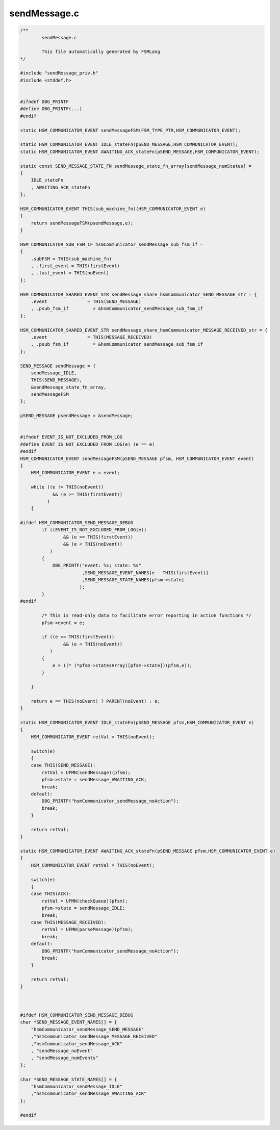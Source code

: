=============
sendMessage.c
=============

.. code-block:: c

	/**
		sendMessage.c
	
		This file automatically generated by FSMLang
	*/
	
	#include "sendMessage_priv.h"
	#include <stddef.h>
	
	
	#ifndef DBG_PRINTF
	#define DBG_PRINTF(...)
	#endif
	
	static HSM_COMMUNICATOR_EVENT sendMessageFSM(FSM_TYPE_PTR,HSM_COMMUNICATOR_EVENT);
	
	static HSM_COMMUNICATOR_EVENT IDLE_stateFn(pSEND_MESSAGE,HSM_COMMUNICATOR_EVENT);
	static HSM_COMMUNICATOR_EVENT AWAITING_ACK_stateFn(pSEND_MESSAGE,HSM_COMMUNICATOR_EVENT);
	
	static const SEND_MESSAGE_STATE_FN sendMessage_state_fn_array[sendMessage_numStates] =
	{
	    IDLE_stateFn
	    , AWAITING_ACK_stateFn
	};
	
	HSM_COMMUNICATOR_EVENT THIS(sub_machine_fn)(HSM_COMMUNICATOR_EVENT e)
	{
	    return sendMessageFSM(psendMessage,e);
	}
	
	HSM_COMMUNICATOR_SUB_FSM_IF hsmCommunicator_sendMessage_sub_fsm_if =
	{
	    .subFSM = THIS(sub_machine_fn)
	    , .first_event = THIS(firstEvent)
	    , .last_event = THIS(noEvent)
	};
	
	HSM_COMMUNICATOR_SHARED_EVENT_STR sendMessage_share_hsmCommunicator_SEND_MESSAGE_str = {
	    .event               = THIS(SEND_MESSAGE)
	    , .psub_fsm_if         = &hsmCommunicator_sendMessage_sub_fsm_if
	};
	
	HSM_COMMUNICATOR_SHARED_EVENT_STR sendMessage_share_hsmCommunicator_MESSAGE_RECEIVED_str = {
	    .event               = THIS(MESSAGE_RECEIVED)
	    , .psub_fsm_if         = &hsmCommunicator_sendMessage_sub_fsm_if
	};
	
	SEND_MESSAGE sendMessage = {
	    sendMessage_IDLE,
	    THIS(SEND_MESSAGE),
	    &sendMessage_state_fn_array,
	    sendMessageFSM
	};
	
	pSEND_MESSAGE psendMessage = &sendMessage;
	
	
	#ifndef EVENT_IS_NOT_EXCLUDED_FROM_LOG
	#define EVENT_IS_NOT_EXCLUDED_FROM_LOG(e) (e == e)
	#endif
	HSM_COMMUNICATOR_EVENT sendMessageFSM(pSEND_MESSAGE pfsm, HSM_COMMUNICATOR_EVENT event)
	{
	    HSM_COMMUNICATOR_EVENT e = event;
	
	    while ((e != THIS(noEvent))
	            && (e >= THIS(firstEvent))
	          )
	    {
	
	#ifdef HSM_COMMUNICATOR_SEND_MESSAGE_DEBUG
	        if ((EVENT_IS_NOT_EXCLUDED_FROM_LOG(e))
	                && (e >= THIS(firstEvent))
	                && (e < THIS(noEvent))
	           )
	        {
	            DBG_PRINTF("event: %s; state: %s"
	                       ,SEND_MESSAGE_EVENT_NAMES[e - THIS(firstEvent)]
	                       ,SEND_MESSAGE_STATE_NAMES[pfsm->state]
	                      );
	        }
	#endif
	
	        /* This is read-only data to facilitate error reporting in action functions */
	        pfsm->event = e;
	
	        if ((e >= THIS(firstEvent))
	                && (e < THIS(noEvent))
	           )
	        {
	            e = ((* (*pfsm->statesArray)[pfsm->state])(pfsm,e));
	        }
	
	    }
	
	    return e == THIS(noEvent) ? PARENT(noEvent) : e;
	}
	
	static HSM_COMMUNICATOR_EVENT IDLE_stateFn(pSEND_MESSAGE pfsm,HSM_COMMUNICATOR_EVENT e)
	{
	    HSM_COMMUNICATOR_EVENT retVal = THIS(noEvent);
	
	    switch(e)
	    {
	    case THIS(SEND_MESSAGE):
	        retVal = UFMN(sendMessage)(pfsm);
	        pfsm->state = sendMessage_AWAITING_ACK;
	        break;
	    default:
	        DBG_PRINTF("hsmCommunicator_sendMessage_noAction");
	        break;
	    }
	
	    return retVal;
	}
	
	static HSM_COMMUNICATOR_EVENT AWAITING_ACK_stateFn(pSEND_MESSAGE pfsm,HSM_COMMUNICATOR_EVENT e)
	{
	    HSM_COMMUNICATOR_EVENT retVal = THIS(noEvent);
	
	    switch(e)
	    {
	    case THIS(ACK):
	        retVal = UFMN(checkQueue)(pfsm);
	        pfsm->state = sendMessage_IDLE;
	        break;
	    case THIS(MESSAGE_RECEIVED):
	        retVal = UFMN(parseMessage)(pfsm);
	        break;
	    default:
	        DBG_PRINTF("hsmCommunicator_sendMessage_noAction");
	        break;
	    }
	
	    return retVal;
	}
	
	
	
	#ifdef HSM_COMMUNICATOR_SEND_MESSAGE_DEBUG
	char *SEND_MESSAGE_EVENT_NAMES[] = {
	    "hsmCommunicator_sendMessage_SEND_MESSAGE"
	    ,"hsmCommunicator_sendMessage_MESSAGE_RECEIVED"
	    ,"hsmCommunicator_sendMessage_ACK"
	    , "sendMessage_noEvent"
	    , "sendMessage_numEvents"
	};
	
	char *SEND_MESSAGE_STATE_NAMES[] = {
	    "hsmCommunicator_sendMessage_IDLE"
	    ,"hsmCommunicator_sendMessage_AWAITING_ACK"
	};
	
	#endif

